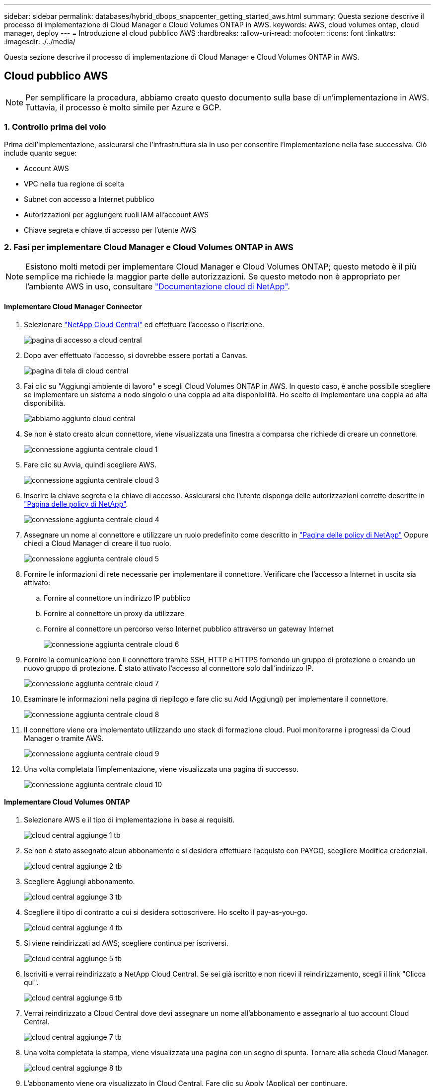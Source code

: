 ---
sidebar: sidebar 
permalink: databases/hybrid_dbops_snapcenter_getting_started_aws.html 
summary: Questa sezione descrive il processo di implementazione di Cloud Manager e Cloud Volumes ONTAP in AWS. 
keywords: AWS, cloud volumes ontap, cloud manager, deploy 
---
= Introduzione al cloud pubblico AWS
:hardbreaks:
:allow-uri-read: 
:nofooter: 
:icons: font
:linkattrs: 
:imagesdir: ./../media/


[role="lead"]
Questa sezione descrive il processo di implementazione di Cloud Manager e Cloud Volumes ONTAP in AWS.



== Cloud pubblico AWS


NOTE: Per semplificare la procedura, abbiamo creato questo documento sulla base di un'implementazione in AWS. Tuttavia, il processo è molto simile per Azure e GCP.



=== 1. Controllo prima del volo

Prima dell'implementazione, assicurarsi che l'infrastruttura sia in uso per consentire l'implementazione nella fase successiva. Ciò include quanto segue:

* Account AWS
* VPC nella tua regione di scelta
* Subnet con accesso a Internet pubblico
* Autorizzazioni per aggiungere ruoli IAM all'account AWS
* Chiave segreta e chiave di accesso per l'utente AWS




=== 2. Fasi per implementare Cloud Manager e Cloud Volumes ONTAP in AWS


NOTE: Esistono molti metodi per implementare Cloud Manager e Cloud Volumes ONTAP; questo metodo è il più semplice ma richiede la maggior parte delle autorizzazioni. Se questo metodo non è appropriato per l'ambiente AWS in uso, consultare https://docs.netapp.com/us-en/occm/task_creating_connectors_aws.html["Documentazione cloud di NetApp"^].



==== Implementare Cloud Manager Connector

. Selezionare https://cloud.netapp.com/cloud-manager["NetApp Cloud Central"^] ed effettuare l'accesso o l'iscrizione.
+
image::cloud_central_login_page.PNG[pagina di accesso a cloud central]

. Dopo aver effettuato l'accesso, si dovrebbe essere portati a Canvas.
+
image::cloud_central_canvas_page.PNG[pagina di tela di cloud central]

. Fai clic su "Aggiungi ambiente di lavoro" e scegli Cloud Volumes ONTAP in AWS. In questo caso, è anche possibile scegliere se implementare un sistema a nodo singolo o una coppia ad alta disponibilità. Ho scelto di implementare una coppia ad alta disponibilità.
+
image::cloud_central_add_we.PNG[abbiamo aggiunto cloud central]

. Se non è stato creato alcun connettore, viene visualizzata una finestra a comparsa che richiede di creare un connettore.
+
image::cloud_central_add_conn_1.PNG[connessione aggiunta centrale cloud 1]

. Fare clic su Avvia, quindi scegliere AWS.
+
image::cloud_central_add_conn_3.PNG[connessione aggiunta centrale cloud 3]

. Inserire la chiave segreta e la chiave di accesso. Assicurarsi che l'utente disponga delle autorizzazioni corrette descritte in https://mysupport.netapp.com/site/info/cloud-manager-policies["Pagina delle policy di NetApp"^].
+
image::cloud_central_add_conn_4.PNG[connessione aggiunta centrale cloud 4]

. Assegnare un nome al connettore e utilizzare un ruolo predefinito come descritto in https://mysupport.netapp.com/site/info/cloud-manager-policies["Pagina delle policy di NetApp"^] Oppure chiedi a Cloud Manager di creare il tuo ruolo.
+
image::cloud_central_add_conn_5.PNG[connessione aggiunta centrale cloud 5]

. Fornire le informazioni di rete necessarie per implementare il connettore. Verificare che l'accesso a Internet in uscita sia attivato:
+
.. Fornire al connettore un indirizzo IP pubblico
.. Fornire al connettore un proxy da utilizzare
.. Fornire al connettore un percorso verso Internet pubblico attraverso un gateway Internet
+
image::cloud_central_add_conn_6.PNG[connessione aggiunta centrale cloud 6]



. Fornire la comunicazione con il connettore tramite SSH, HTTP e HTTPS fornendo un gruppo di protezione o creando un nuovo gruppo di protezione. È stato attivato l'accesso al connettore solo dall'indirizzo IP.
+
image::cloud_central_add_conn_7.PNG[connessione aggiunta centrale cloud 7]

. Esaminare le informazioni nella pagina di riepilogo e fare clic su Add (Aggiungi) per implementare il connettore.
+
image::cloud_central_add_conn_8.PNG[connessione aggiunta centrale cloud 8]

. Il connettore viene ora implementato utilizzando uno stack di formazione cloud. Puoi monitorarne i progressi da Cloud Manager o tramite AWS.
+
image::cloud_central_add_conn_9.PNG[connessione aggiunta centrale cloud 9]

. Una volta completata l'implementazione, viene visualizzata una pagina di successo.
+
image::cloud_central_add_conn_10.PNG[connessione aggiunta centrale cloud 10]





==== Implementare Cloud Volumes ONTAP

. Selezionare AWS e il tipo di implementazione in base ai requisiti.
+
image::cloud_central_add_we_1.PNG[cloud central aggiunge 1 tb]

. Se non è stato assegnato alcun abbonamento e si desidera effettuare l'acquisto con PAYGO, scegliere Modifica credenziali.
+
image::cloud_central_add_we_2.PNG[cloud central aggiunge 2 tb]

. Scegliere Aggiungi abbonamento.
+
image::cloud_central_add_we_3.PNG[cloud central aggiunge 3 tb]

. Scegliere il tipo di contratto a cui si desidera sottoscrivere. Ho scelto il pay-as-you-go.
+
image::cloud_central_add_we_4.PNG[cloud central aggiunge 4 tb]

. Si viene reindirizzati ad AWS; scegliere continua per iscriversi.
+
image::cloud_central_add_we_5.PNG[cloud central aggiunge 5 tb]

. Iscriviti e verrai reindirizzato a NetApp Cloud Central. Se sei già iscritto e non ricevi il reindirizzamento, scegli il link "Clicca qui".
+
image::cloud_central_add_we_6.PNG[cloud central aggiunge 6 tb]

. Verrai reindirizzato a Cloud Central dove devi assegnare un nome all'abbonamento e assegnarlo al tuo account Cloud Central.
+
image::cloud_central_add_we_7.PNG[cloud central aggiunge 7 tb]

. Una volta completata la stampa, viene visualizzata una pagina con un segno di spunta. Tornare alla scheda Cloud Manager.
+
image::cloud_central_add_we_8.PNG[cloud central aggiunge 8 tb]

. L'abbonamento viene ora visualizzato in Cloud Central. Fare clic su Apply (Applica) per continuare.
+
image::cloud_central_add_we_9.PNG[cloud central aggiunge 9 tb]

. Inserire i dettagli dell'ambiente di lavoro, ad esempio:
+
.. Nome del cluster
.. Password del cluster
.. Tag AWS (opzionale)
+
image::cloud_central_add_we_10.PNG[cloud central aggiunge 10 tb]



. Scegliere i servizi aggiuntivi che si desidera implementare. Per ulteriori informazioni su questi servizi, visitare il https://cloud.netapp.com["Homepage di NetApp Cloud"^].
+
image::cloud_central_add_we_11.PNG[cloud central aggiunge 11 tb]

. Scegliere se eseguire l'implementazione in più zone di disponibilità (si recuperano tre subnet, ciascuna in un AZ diverso) o in una singola zona di disponibilità. Ho scelto più AZS.
+
image::cloud_central_add_we_12.PNG[cloud central aggiunge 12 tb]

. Scegliere la regione, il VPC e il gruppo di sicurezza in cui implementare il cluster. In questa sezione, vengono assegnate anche le zone di disponibilità per nodo (e mediatore) e le subnet occupate.
+
image::cloud_central_add_we_13.PNG[cloud central aggiunge 13 tb]

. Scegliere i metodi di connessione per i nodi e il mediatore.
+
image::cloud_central_add_we_14.PNG[cloud central aggiunge 14 tb]




TIP: Il mediatore richiede la comunicazione con le API AWS. Non è richiesto un indirizzo IP pubblico, purché le API siano raggiungibili dopo l'implementazione dell'istanza EC2 del mediatore.

. Gli indirizzi IP mobili vengono utilizzati per consentire l'accesso ai vari indirizzi IP utilizzati da Cloud Volumes ONTAP, inclusi gli IP di gestione del cluster e di erogazione dei dati. Devono essere indirizzi non ancora instradabili all'interno della rete e aggiunti alle tabelle di routing nell'ambiente AWS. Questi sono necessari per abilitare indirizzi IP coerenti per una coppia ha durante il failover. Ulteriori informazioni sugli indirizzi IP mobili sono disponibili nella https://docs.netapp.com/us-en/occm/reference_networking_aws.html#requirements-for-ha-pairs-in-multiple-azs["Documentazione sul cloud di NetApp"^].
+
image::cloud_central_add_we_15.PNG[cloud central aggiunge 15 tb]

. Selezionare le tabelle di routing a cui aggiungere gli indirizzi IP mobili. Queste tabelle di routing vengono utilizzate dai client per comunicare con Cloud Volumes ONTAP.
+
image::cloud_central_add_we_16.PNG[cloud central aggiunge 16 tb]

. Scegliere se attivare la crittografia gestita AWS o AWS KMS per crittografare i dischi root, boot e dati ONTAP.
+
image::cloud_central_add_we_17.PNG[cloud central aggiunge 17 tb]

. Scegli il tuo modello di licenza. Se non sai quale scegliere, contatta il tuo rappresentante NetApp.
+
image::cloud_central_add_we_18.PNG[cloud central aggiunge 18 tb]

. Selezionare la configurazione più adatta al caso d'utilizzo. Ciò è correlato alle considerazioni sul dimensionamento trattate nella pagina dei prerequisiti.
+
image::cloud_central_add_we_19.PNG[cloud central aggiunge 19 tb]

. Se si desidera, creare un volume. Questo non è necessario, perché le fasi successive utilizzano SnapMirror, che crea i volumi per noi.
+
image::cloud_central_add_we_20.PNG[cloud central aggiunge 20 tb]

. Esaminare le selezioni effettuate e spuntare le caselle per verificare che Cloud Manager implementa le risorse nel proprio ambiente AWS. Quando si è pronti, fare clic su Go (Vai).
+
image::cloud_central_add_we_21.PNG[cloud central aggiunge 21 tb]

. Cloud Volumes ONTAP avvia ora il processo di implementazione. Cloud Manager utilizza le API AWS e gli stack di formazione del cloud per implementare Cloud Volumes ONTAP. Quindi, configura il sistema in base alle tue specifiche, offrendo un sistema pronto all'uso che può essere utilizzato immediatamente. I tempi di questo processo variano a seconda delle selezioni effettuate.
+
image::cloud_central_add_we_22.PNG[cloud central aggiunge 22 tb]

. È possibile monitorare l'avanzamento passando alla Timeline.
+
image::cloud_central_add_we_23.PNG[cloud central aggiunge 23 tb]

. La cronologia funge da audit di tutte le azioni eseguite in Cloud Manager. È possibile visualizzare tutte le chiamate API effettuate da Cloud Manager durante la configurazione di AWS e del cluster ONTAP. Questo può essere utilizzato in modo efficace anche per risolvere qualsiasi problema che si deve affrontare.
+
image::cloud_central_add_we_24.PNG[cloud central aggiunge 24 tb]

. Una volta completata l'implementazione, il cluster CVO viene visualizzato sul Canvas, che corrisponde alla capacità corrente. Il cluster ONTAP nello stato attuale è completamente configurato per consentire un'esperienza reale e immediata.
+
image::cloud_central_add_we_25.PNG[cloud central aggiunge 25 tb]





==== Configurare SnapMirror da on-premise a cloud

Ora che hai implementato un sistema ONTAP di origine e un sistema ONTAP di destinazione, puoi replicare volumi contenenti dati di database nel cloud.

Per una guida sulle versioni compatibili di ONTAP per SnapMirror, consultare https://docs.netapp.com/ontap-9/index.jsp?topic=%2Fcom.netapp.doc.pow-dap%2FGUID-0810D764-4CEA-4683-8280-032433B1886B.html["Matrice di compatibilità di SnapMirror"^].

. Fare clic sul sistema ONTAP di origine (on-premise) e trascinarlo nella destinazione, selezionare Replication > Enable (Replica > attiva) oppure selezionare Replication > Menu > Replicate (Replica > Menu > Replica).
+
image::cloud_central_replication_1.png[replica centralizzata cloud 1]

+
Selezionare Enable (attiva).

+
image::cloud_central_replication_2.png[replica centralizzata cloud 2]

+
O Opzioni.

+
image::cloud_central_replication_3.png[replica centralizzata cloud 3]

+
Replicare.

+
image::cloud_central_replication_4.png[replica centralizzata cloud 4]

. Se non è stato trascinato, scegliere il cluster di destinazione in cui replicare.
+
image::cloud_central_replication_5.png[replica centralizzata cloud 5]

. Scegliere il volume che si desidera replicare. Abbiamo replicato i dati e tutti i volumi di log.
+
image::cloud_central_replication_6.png[replica centralizzata cloud 6]

. Scegliere il tipo di disco di destinazione e il criterio di tiering. Per il disaster recovery, consigliamo un SSD come tipo di disco e per mantenere il tiering dei dati. Il tiering dei dati tiering i dati mirrorati in storage a oggetti a basso costo e consente di risparmiare denaro sui dischi locali. Quando si rompe la relazione o si clonano i volumi, i dati utilizzano lo storage locale veloce.
+
image::cloud_central_replication_7.png[replica centralizzata cloud 7]

. Selezionare il nome del volume di destinazione scelto `[source_volume_name]_dr`.
+
image::cloud_central_replication_8.png[replica centralizzata cloud 8]

. Selezionare la velocità di trasferimento massima per la replica. Ciò consente di risparmiare larghezza di banda se si dispone di una connessione a bassa larghezza di banda al cloud, ad esempio una VPN.
+
image::cloud_central_replication_9.png[replica centralizzata cloud 9]

. Definire il criterio di replica. Abbiamo scelto un Mirror, che prende i dataset più recenti e li replica nel volume di destinazione. Puoi anche scegliere una policy diversa in base ai tuoi requisiti.
+
image::cloud_central_replication_10.png[replica centralizzata cloud 10]

. Scegliere la pianificazione per l'attivazione della replica. NetApp consiglia di impostare una pianificazione "giornaliera" di per il volume di dati e una pianificazione "oraria" per i volumi di log, sebbene sia possibile modificarla in base ai requisiti.
+
image::cloud_central_replication_11.png[replica centralizzata cloud 11]

. Esaminare le informazioni immesse, fare clic su Go (Vai) per attivare il peer del cluster e il peer SVM (se si tratta della prima replica tra i due cluster), quindi implementare e inizializzare la relazione SnapMirror.
+
image::cloud_central_replication_12.png[replica centralizzata cloud 12]

. Continuare questa procedura per i volumi di dati e i volumi di log.
. Per controllare tutte le relazioni, accedere alla scheda Replication (Replica) in Cloud Manager. Qui puoi gestire le tue relazioni e verificare il loro stato.
+
image::cloud_central_replication_13.png[replica centralizzata cloud 13]

. Una volta replicati tutti i volumi, si è in uno stato stabile e si è pronti per passare ai flussi di lavoro di disaster recovery e di sviluppo/test.




=== 3. Implementare l'istanza di calcolo EC2 per il carico di lavoro del database

AWS ha preconfigurato istanze di calcolo EC2 per diversi carichi di lavoro. La scelta del tipo di istanza determina il numero di core della CPU, la capacità della memoria, il tipo e la capacità di storage e le performance di rete. Per i casi di utilizzo, ad eccezione della partizione del sistema operativo, lo storage principale per eseguire il carico di lavoro del database viene allocato da CVO o dal motore di storage FSX ONTAP. Pertanto, i fattori principali da considerare sono la scelta dei core della CPU, la memoria e il livello di performance di rete. I tipi di istanze tipiche di AWS EC2 sono disponibili qui: https://us-east-2.console.aws.amazon.com/ec2/v2/home?region=us-east-2#InstanceTypes:["Tipo di istanza EC2"].



==== Dimensionamento dell'istanza di calcolo

. Selezionare il tipo di istanza corretto in base al carico di lavoro richiesto. I fattori da considerare includono il numero di transazioni di business da supportare, il numero di utenti simultanei, il dimensionamento dei set di dati e così via.
. L'implementazione dell'istanza EC2 può essere avviata tramite il dashboard EC2. Le procedure di implementazione esulano dall'ambito di questa soluzione. Vedere https://aws.amazon.com/pm/ec2/?trk=ps_a134p000004f2ZGAAY&trkCampaign=acq_paid_search_brand&sc_channel=PS&sc_campaign=acquisition_US&sc_publisher=Google&sc_category=Cloud%20Computing&sc_country=US&sc_geo=NAMER&sc_outcome=acq&sc_detail=%2Bec2%20%2Bcloud&sc_content=EC2%20Cloud%20Compute_bmm&sc_matchtype=b&sc_segment=536455698896&sc_medium=ACQ-P|PS-GO|Brand|Desktop|SU|Cloud%20Computing|EC2|US|EN|Text&s_kwcid=AL!4422!3!536455698896!b!!g!!%2Bec2%20%2Bcloud&ef_id=EAIaIQobChMIua378M-p8wIVToFQBh0wfQhsEAMYASAAEgKTzvD_BwE:G:s&s_kwcid=AL!4422!3!536455698896!b!!g!!%2Bec2%20%2Bcloud["Amazon EC2"] per ulteriori informazioni.




==== Configurazione dell'istanza di Linux per il carico di lavoro Oracle

Questa sezione contiene ulteriori passaggi di configurazione dopo la distribuzione di un'istanza EC2 Linux.

. Aggiungere un'istanza di standby Oracle al server DNS per la risoluzione dei nomi all'interno del dominio di gestione SnapCenter.
. Aggiungere un ID utente di gestione Linux come credenziali del sistema operativo SnapCenter con autorizzazioni sudo senza password. Attivare l'ID con l'autenticazione della password SSH sull'istanza EC2. (Per impostazione predefinita, l'autenticazione della password SSH e il sudo senza password sono disattivati sulle istanze EC2).
. Configurare l'installazione di Oracle in modo che corrisponda all'installazione Oracle on-premise, ad esempio patch del sistema operativo, versioni e patch di Oracle e così via.
. I ruoli di automazione Ansible DB di NetApp possono essere sfruttati per configurare le istanze EC2 per i casi di utilizzo di sviluppo/test di database e disaster recovery. Il codice di automazione può essere scaricato dal sito GitHub pubblico di NetApp: https://github.com/NetApp-Automation/na_oracle19c_deploy["Implementazione automatizzata di Oracle 19c"^]. L'obiettivo è quello di installare e configurare uno stack software di database su un'istanza EC2 in modo che corrisponda alle configurazioni del sistema operativo e del database on-premise.




==== Configurazione dell'istanza di Windows per il carico di lavoro di SQL Server

In questa sezione sono elencati ulteriori passaggi di configurazione dopo la distribuzione iniziale di un'istanza di EC2 Windows.

. Recuperare la password dell'amministratore di Windows per accedere a un'istanza tramite RDP.
. Disattivare il firewall Windows, unire l'host al dominio Windows SnapCenter e aggiungere l'istanza al server DNS per la risoluzione dei nomi.
. Eseguire il provisioning di un volume di log di SnapCenter per memorizzare i file di log di SQL Server.
. Configurare iSCSI sull'host Windows per montare il volume e formattare il disco.
. Ancora una volta, molte delle attività precedenti possono essere automatizzate con la soluzione di automazione NetApp per SQL Server. Consulta il sito GitHub pubblico di automazione di NetApp per i ruoli e le soluzioni pubblicati di recente: https://github.com/NetApp-Automation["Automazione NetApp"^].

